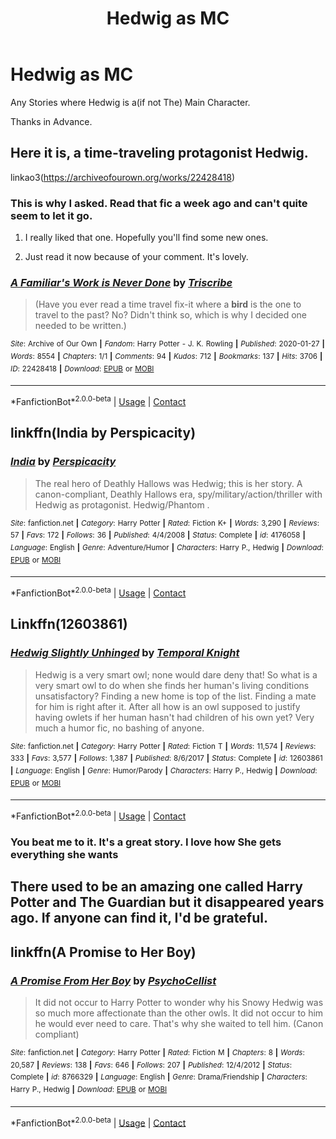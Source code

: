 #+TITLE: Hedwig as MC

* Hedwig as MC
:PROPERTIES:
:Author: Blade1301
:Score: 24
:DateUnix: 1600365798.0
:DateShort: 2020-Sep-17
:FlairText: Request
:END:
Any Stories where Hedwig is a(if not The) Main Character.

Thanks in Advance.


** Here it is, a time-traveling protagonist Hedwig.

linkao3([[https://archiveofourown.org/works/22428418]])
:PROPERTIES:
:Author: deixa_carol_mesmo
:Score: 12
:DateUnix: 1600366908.0
:DateShort: 2020-Sep-17
:END:

*** This is why I asked. Read that fic a week ago and can't quite seem to let it go.
:PROPERTIES:
:Author: Blade1301
:Score: 8
:DateUnix: 1600369045.0
:DateShort: 2020-Sep-17
:END:

**** I really liked that one. Hopefully you'll find some new ones.
:PROPERTIES:
:Author: deixa_carol_mesmo
:Score: 4
:DateUnix: 1600369480.0
:DateShort: 2020-Sep-17
:END:


**** Just read it now because of your comment. It's lovely.
:PROPERTIES:
:Author: jacdot
:Score: 2
:DateUnix: 1600440917.0
:DateShort: 2020-Sep-18
:END:


*** [[https://archiveofourown.org/works/22428418][*/A Familiar's Work is Never Done/*]] by [[https://www.archiveofourown.org/users/Triscribe/pseuds/Triscribe][/Triscribe/]]

#+begin_quote
  (Have you ever read a time travel fix-it where a *bird* is the one to travel to the past? No? Didn't think so, which is why I decided one needed to be written.)
#+end_quote

^{/Site/:} ^{Archive} ^{of} ^{Our} ^{Own} ^{*|*} ^{/Fandom/:} ^{Harry} ^{Potter} ^{-} ^{J.} ^{K.} ^{Rowling} ^{*|*} ^{/Published/:} ^{2020-01-27} ^{*|*} ^{/Words/:} ^{8554} ^{*|*} ^{/Chapters/:} ^{1/1} ^{*|*} ^{/Comments/:} ^{94} ^{*|*} ^{/Kudos/:} ^{712} ^{*|*} ^{/Bookmarks/:} ^{137} ^{*|*} ^{/Hits/:} ^{3706} ^{*|*} ^{/ID/:} ^{22428418} ^{*|*} ^{/Download/:} ^{[[https://archiveofourown.org/downloads/22428418/A%20Familiars%20Work%20is.epub?updated_at=1580089851][EPUB]]} ^{or} ^{[[https://archiveofourown.org/downloads/22428418/A%20Familiars%20Work%20is.mobi?updated_at=1580089851][MOBI]]}

--------------

*FanfictionBot*^{2.0.0-beta} | [[https://github.com/FanfictionBot/reddit-ffn-bot/wiki/Usage][Usage]] | [[https://www.reddit.com/message/compose?to=tusing][Contact]]
:PROPERTIES:
:Author: FanfictionBot
:Score: 3
:DateUnix: 1600366924.0
:DateShort: 2020-Sep-17
:END:


** linkffn(India by Perspicacity)
:PROPERTIES:
:Author: wordhammer
:Score: 4
:DateUnix: 1600366622.0
:DateShort: 2020-Sep-17
:END:

*** [[https://www.fanfiction.net/s/4176058/1/][*/India/*]] by [[https://www.fanfiction.net/u/1446455/Perspicacity][/Perspicacity/]]

#+begin_quote
  The real hero of Deathly Hallows was Hedwig; this is her story. A canon-compliant, Deathly Hallows era, spy/military/action/thriller with Hedwig as protagonist. Hedwig/Phantom .
#+end_quote

^{/Site/:} ^{fanfiction.net} ^{*|*} ^{/Category/:} ^{Harry} ^{Potter} ^{*|*} ^{/Rated/:} ^{Fiction} ^{K+} ^{*|*} ^{/Words/:} ^{3,290} ^{*|*} ^{/Reviews/:} ^{57} ^{*|*} ^{/Favs/:} ^{172} ^{*|*} ^{/Follows/:} ^{36} ^{*|*} ^{/Published/:} ^{4/4/2008} ^{*|*} ^{/Status/:} ^{Complete} ^{*|*} ^{/id/:} ^{4176058} ^{*|*} ^{/Language/:} ^{English} ^{*|*} ^{/Genre/:} ^{Adventure/Humor} ^{*|*} ^{/Characters/:} ^{Harry} ^{P.,} ^{Hedwig} ^{*|*} ^{/Download/:} ^{[[http://www.ff2ebook.com/old/ffn-bot/index.php?id=4176058&source=ff&filetype=epub][EPUB]]} ^{or} ^{[[http://www.ff2ebook.com/old/ffn-bot/index.php?id=4176058&source=ff&filetype=mobi][MOBI]]}

--------------

*FanfictionBot*^{2.0.0-beta} | [[https://github.com/FanfictionBot/reddit-ffn-bot/wiki/Usage][Usage]] | [[https://www.reddit.com/message/compose?to=tusing][Contact]]
:PROPERTIES:
:Author: FanfictionBot
:Score: 1
:DateUnix: 1600366645.0
:DateShort: 2020-Sep-17
:END:


** Linkffn(12603861)
:PROPERTIES:
:Author: Kaedon-Bolas
:Score: 5
:DateUnix: 1600374073.0
:DateShort: 2020-Sep-18
:END:

*** [[https://www.fanfiction.net/s/12603861/1/][*/Hedwig Slightly Unhinged/*]] by [[https://www.fanfiction.net/u/1057022/Temporal-Knight][/Temporal Knight/]]

#+begin_quote
  Hedwig is a very smart owl; none would dare deny that! So what is a very smart owl to do when she finds her human's living conditions unsatisfactory? Finding a new home is top of the list. Finding a mate for him is right after it. After all how is an owl supposed to justify having owlets if her human hasn't had children of his own yet? Very much a humor fic, no bashing of anyone.
#+end_quote

^{/Site/:} ^{fanfiction.net} ^{*|*} ^{/Category/:} ^{Harry} ^{Potter} ^{*|*} ^{/Rated/:} ^{Fiction} ^{T} ^{*|*} ^{/Words/:} ^{11,574} ^{*|*} ^{/Reviews/:} ^{333} ^{*|*} ^{/Favs/:} ^{3,577} ^{*|*} ^{/Follows/:} ^{1,387} ^{*|*} ^{/Published/:} ^{8/6/2017} ^{*|*} ^{/Status/:} ^{Complete} ^{*|*} ^{/id/:} ^{12603861} ^{*|*} ^{/Language/:} ^{English} ^{*|*} ^{/Genre/:} ^{Humor/Parody} ^{*|*} ^{/Characters/:} ^{Harry} ^{P.,} ^{Hedwig} ^{*|*} ^{/Download/:} ^{[[http://www.ff2ebook.com/old/ffn-bot/index.php?id=12603861&source=ff&filetype=epub][EPUB]]} ^{or} ^{[[http://www.ff2ebook.com/old/ffn-bot/index.php?id=12603861&source=ff&filetype=mobi][MOBI]]}

--------------

*FanfictionBot*^{2.0.0-beta} | [[https://github.com/FanfictionBot/reddit-ffn-bot/wiki/Usage][Usage]] | [[https://www.reddit.com/message/compose?to=tusing][Contact]]
:PROPERTIES:
:Author: FanfictionBot
:Score: 4
:DateUnix: 1600374090.0
:DateShort: 2020-Sep-18
:END:


*** You beat me to it. It's a great story. I love how She gets everything she wants
:PROPERTIES:
:Author: Hufflepuffzd96
:Score: 2
:DateUnix: 1600374465.0
:DateShort: 2020-Sep-18
:END:


** There used to be an amazing one called Harry Potter and The Guardian but it disappeared years ago. If anyone can find it, I'd be grateful.
:PROPERTIES:
:Author: elliemff
:Score: 2
:DateUnix: 1600393091.0
:DateShort: 2020-Sep-18
:END:


** linkffn(A Promise to Her Boy)
:PROPERTIES:
:Author: sailingg
:Score: 1
:DateUnix: 1600565607.0
:DateShort: 2020-Sep-20
:END:

*** [[https://www.fanfiction.net/s/8766329/1/][*/A Promise From Her Boy/*]] by [[https://www.fanfiction.net/u/4399868/PsychoCellist][/PsychoCellist/]]

#+begin_quote
  It did not occur to Harry Potter to wonder why his Snowy Hedwig was so much more affectionate than the other owls. It did not occur to him he would ever need to care. That's why she waited to tell him. (Canon compliant)
#+end_quote

^{/Site/:} ^{fanfiction.net} ^{*|*} ^{/Category/:} ^{Harry} ^{Potter} ^{*|*} ^{/Rated/:} ^{Fiction} ^{M} ^{*|*} ^{/Chapters/:} ^{8} ^{*|*} ^{/Words/:} ^{20,587} ^{*|*} ^{/Reviews/:} ^{138} ^{*|*} ^{/Favs/:} ^{646} ^{*|*} ^{/Follows/:} ^{207} ^{*|*} ^{/Published/:} ^{12/4/2012} ^{*|*} ^{/Status/:} ^{Complete} ^{*|*} ^{/id/:} ^{8766329} ^{*|*} ^{/Language/:} ^{English} ^{*|*} ^{/Genre/:} ^{Drama/Friendship} ^{*|*} ^{/Characters/:} ^{Harry} ^{P.,} ^{Hedwig} ^{*|*} ^{/Download/:} ^{[[http://www.ff2ebook.com/old/ffn-bot/index.php?id=8766329&source=ff&filetype=epub][EPUB]]} ^{or} ^{[[http://www.ff2ebook.com/old/ffn-bot/index.php?id=8766329&source=ff&filetype=mobi][MOBI]]}

--------------

*FanfictionBot*^{2.0.0-beta} | [[https://github.com/FanfictionBot/reddit-ffn-bot/wiki/Usage][Usage]] | [[https://www.reddit.com/message/compose?to=tusing][Contact]]
:PROPERTIES:
:Author: FanfictionBot
:Score: 1
:DateUnix: 1600565632.0
:DateShort: 2020-Sep-20
:END:
